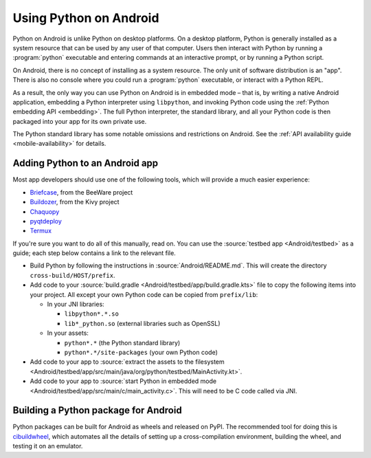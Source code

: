 .. _using-android:

=======================
Using Python on Android
=======================

Python on Android is unlike Python on desktop platforms. On a desktop platform,
Python is generally installed as a system resource that can be used by any user
of that computer. Users then interact with Python by running a :program:`python`
executable and entering commands at an interactive prompt, or by running a
Python script.

On Android, there is no concept of installing as a system resource. The only unit
of software distribution is an "app". There is also no console where you could
run a :program:`python` executable, or interact with a Python REPL.

As a result, the only way you can use Python on Android is in embedded mode – that
is, by writing a native Android application, embedding a Python interpreter
using ``libpython``, and invoking Python code using the :ref:`Python embedding
API <embedding>`. The full Python interpreter, the standard library, and all
your Python code is then packaged into your app for its own private use.

The Python standard library has some notable omissions and restrictions on
Android. See the :ref:`API availability guide <mobile-availability>` for
details.

Adding Python to an Android app
-------------------------------

Most app developers should use one of the following tools, which will provide a
much easier experience:

* `Briefcase <https://briefcase.readthedocs.io>`__, from the BeeWare project
* `Buildozer <https://buildozer.readthedocs.io>`__, from the Kivy project
* `Chaquopy <https://chaquo.com/chaquopy>`__
* `pyqtdeploy <https://www.riverbankcomputing.com/static/Docs/pyqtdeploy/>`__
* `Termux <https://termux.dev/en/>`__

If you're sure you want to do all of this manually, read on. You can use the
:source:`testbed app <Android/testbed>` as a guide; each step below contains a
link to the relevant file.

* Build Python by following the instructions in :source:`Android/README.md`.
  This will create the directory ``cross-build/HOST/prefix``.

* Add code to your :source:`build.gradle <Android/testbed/app/build.gradle.kts>`
  file to copy the following items into your project. All except your own Python
  code can be copied from ``prefix/lib``:

  * In your JNI libraries:

    * ``libpython*.*.so``
    * ``lib*_python.so`` (external libraries such as OpenSSL)

  * In your assets:

    * ``python*.*`` (the Python standard library)
    * ``python*.*/site-packages`` (your own Python code)

* Add code to your app to :source:`extract the assets to the filesystem
  <Android/testbed/app/src/main/java/org/python/testbed/MainActivity.kt>`.

* Add code to your app to :source:`start Python in embedded mode
  <Android/testbed/app/src/main/c/main_activity.c>`. This will need to be C code
  called via JNI.

Building a Python package for Android
-------------------------------------

Python packages can be built for Android as wheels and released on PyPI. The
recommended tool for doing this is `cibuildwheel
<https://cibuildwheel.pypa.io/en/stable/platforms/#android>`__, which automates
all the details of setting up a cross-compilation environment, building the
wheel, and testing it on an emulator.
